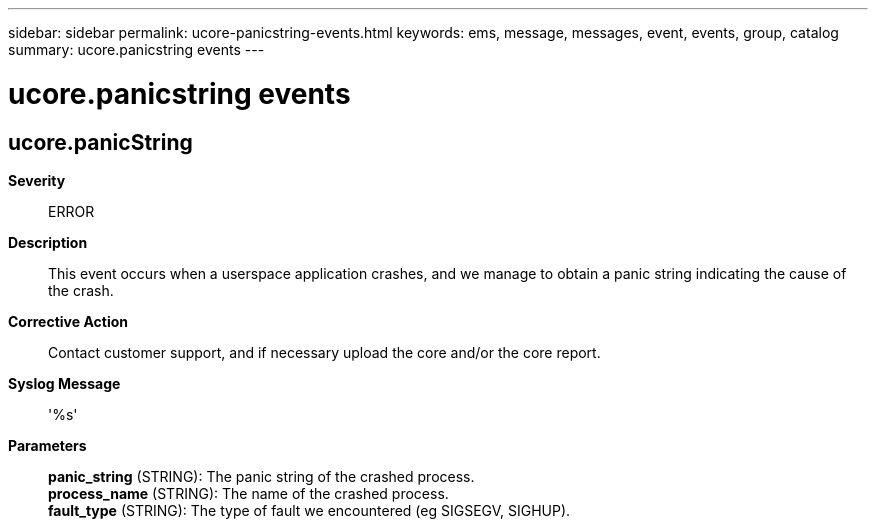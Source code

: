 ---
sidebar: sidebar
permalink: ucore-panicstring-events.html
keywords: ems, message, messages, event, events, group, catalog
summary: ucore.panicstring events
---

= ucore.panicstring events
:toclevels: 1
:hardbreaks:
:nofooter:
:icons: font
:linkattrs:
:imagesdir: ./media/

== ucore.panicString
*Severity*::
ERROR
*Description*::
This event occurs when a userspace application crashes, and we manage to obtain a panic string indicating the cause of the crash.
*Corrective Action*::
Contact customer support, and if necessary upload the core and/or the core report.
*Syslog Message*::
'%s'
*Parameters*::
*panic_string* (STRING): The panic string of the crashed process.
*process_name* (STRING): The name of the crashed process.
*fault_type* (STRING): The type of fault we encountered (eg SIGSEGV, SIGHUP).
